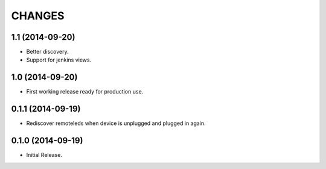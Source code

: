 =======
CHANGES
=======

1.1 (2014-09-20)
================

- Better discovery.
- Support for jenkins views.


1.0 (2014-09-20)
================

- First working release ready for production use.


0.1.1 (2014-09-19)
==================

- Rediscover remoteleds when device is unplugged and plugged in again.


0.1.0 (2014-09-19)
==================

- Initial Release.
